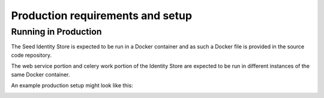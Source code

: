 =================================
Production requirements and setup
=================================

.. _running-in-production:

Running in Production
=====================

The Seed Identity Store is expected to be run in a Docker container and as such
a Docker file is provided in the source code repository.

The web service portion and celery work portion of the Identity Store are
expected to be run in different instances of the same Docker container.

An example production setup might look like this:

.. image:: _images/identity-store-production.png
